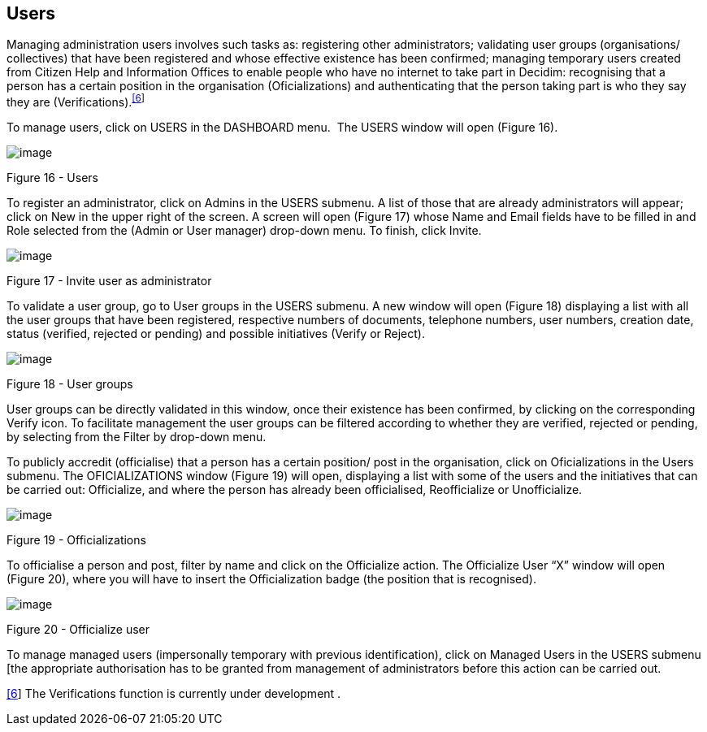 [[h.6r7q6ju1cvac]]
[[h.1v1yuxt]]
== Users

Managing administration users involves such tasks as: registering other administrators; validating user groups (organisations/ collectives) that have been registered and whose effective existence has been confirmed; managing temporary users created from Citizen Help and Information Offices to enable people who have no internet to take part in Decidim: recognising that a person has a certain position in the organisation (Oficializations) and authenticating that the person taking part is who they say they are (Verifications).^link:#ftnt6[[6]]^

To manage users, click on USERS in the DASHBOARD menu.  The USERS window will open (Figure 16).

image:images/image46.png[image]

[[h.4f1mdlm]]Figure 16 - Users

To register an administrator, click on Admins in the USERS submenu. A list of those that are already administrators will appear; click on New in the upper right of the screen. A screen will open (Figure 17) whose Name and Email fields have to be filled in and Role selected from the (Admin or User manager) drop-down menu. To finish, click Invite.

image:images/image51.png[image]

[[h.2u6wntf]]Figure 17 - Invite user as administrator

To validate a user group, go to User groups in the USERS submenu. A new window will open (Figure 18) displaying a list with all the user groups that have been registered, respective numbers of documents, telephone numbers, user numbers, creation date, status (verified, rejected or pending) and possible initiatives (Verify or Reject).

image:images/image5.png[image]

[[h.19c6y18]]Figure 18 - User groups

User groups can be directly validated in this window, once their existence has been confirmed, by clicking on the corresponding Verify icon. To facilitate management the user groups can be filtered according to whether they are verified, rejected or pending, by selecting from the Filter by drop-down menu.

To publicly accredit (officialise) that a person has a certain position/ post in the organisation, click on Oficializations in the Users submenu. The OFICIALIZATIONS window (Figure 19) will open, displaying a list with some of the users and the initiatives that can be carried out: Officialize, and where the person has already been officialised, Reofficialize or Unofficialize.

image:images/image2.png[image]

[[h.3tbugp1]]Figure 19 - Officializations

To officialise a person and post, filter by name and click on the Officialize action. The Officialize User “X” window will open (Figure 20), where you will have to insert the Officialization badge (the position that is recognised).

image:images/image25.png[image]

[[h.28h4qwu]]Figure 20 - Officialize user

To manage managed users (impersonally temporary with previous identification), click on Managed Users in the USERS submenu [the appropriate authorisation has to be granted from management of administrators before this action can be carried out.

link:#ftnt_ref6[[6]] The Verifications function is currently under development .
